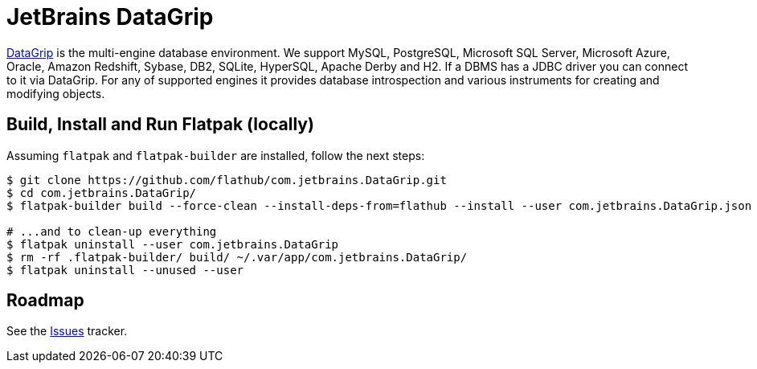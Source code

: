 = JetBrains DataGrip
:uri-datagrip-home: https://www.jetbrains.com/datagrip/

{uri-datagrip-home}[DataGrip^] is the multi-engine database environment. We support MySQL, PostgreSQL, Microsoft SQL
Server, Microsoft Azure, Oracle, Amazon Redshift, Sybase, DB2, SQLite, HyperSQL, Apache Derby and H2. If a DBMS has a
JDBC driver you can connect to it via DataGrip. For any of supported engines it provides database introspection and
various instruments for creating and modifying objects.

== Build, Install and Run Flatpak (locally)

Assuming `flatpak` and `flatpak-builder` are installed, follow the next steps:

[source,shell]
----
$ git clone https://github.com/flathub/com.jetbrains.DataGrip.git
$ cd com.jetbrains.DataGrip/
$ flatpak-builder build --force-clean --install-deps-from=flathub --install --user com.jetbrains.DataGrip.json

# ...and to clean-up everything
$ flatpak uninstall --user com.jetbrains.DataGrip
$ rm -rf .flatpak-builder/ build/ ~/.var/app/com.jetbrains.DataGrip/
$ flatpak uninstall --unused --user
----

== Roadmap
:uri-issues-tracker: https://github.com/flathub/com.jetbrains.DataGrip/issues/

See the {uri-issues-tracker}[Issues^] tracker.
